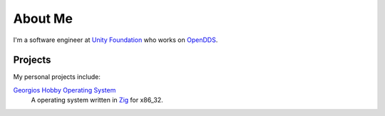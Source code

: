 ########
About Me
########

I'm a software engineer at `Unity Foundation <https://unityfoundation.io/>`__ who works on `OpenDDS <https://opendds.org>`__.

********
Projects
********

My personal projects include:

`Georgios Hobby Operating System <https://github.com/iguessthislldo/georgios>`__
    A operating system written in `Zig <https://ziglang.org/>`__ for x86_32.
